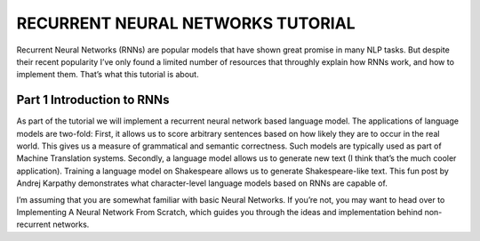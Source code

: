 

RECURRENT NEURAL NETWORKS TUTORIAL
==================================

Recurrent Neural Networks (RNNs) are popular models that have shown great promise in many NLP tasks. But despite their recent popularity I’ve only found a limited number of resources that throughly explain how RNNs work, and how to implement them. That’s what this tutorial is about.

Part 1 Introduction to RNNs
---------------------------

As part of the tutorial we will implement a recurrent neural network based language model. The applications of language models are two-fold: First, it allows us to score arbitrary sentences based on how likely they are to occur in the real world. This gives us a measure of grammatical and semantic correctness. Such models are typically used as part of Machine Translation systems. Secondly, a language model allows us to generate new text (I think that’s the much cooler application). Training a language model on Shakespeare allows us to generate Shakespeare-like text. This fun post by Andrej Karpathy demonstrates what character-level language models based on RNNs are capable of.

I’m assuming that you are somewhat familiar with basic Neural Networks. If you’re not, you may want to head over to Implementing A Neural Network From Scratch,  which guides you through the ideas and implementation behind non-recurrent networks.




